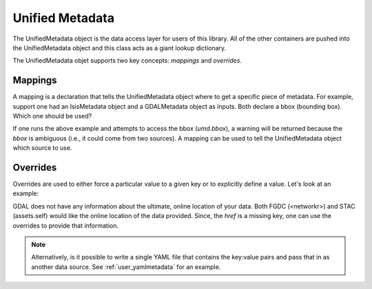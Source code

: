 Unified Metadata
================

The UnifiedMetadata object is the data access layer for users of this library. All of the other containers are pushed into the UnifiedMetadata object and this class acts as a giant lookup dictionary.

The UnifiedMetadata objet supports two key concepts: `mappings` and `overrides`.

Mappings
--------
A mapping is a declaration that tells the UnifiedMetadata object where to get a specific piece of metadata. For example, support one had an IsisMetadata object and a GDALMetadata object as inputs. Both declare a bbox (bounding box). Which one should be used?

.. code-block:: python
    :linenos:

    imd = IsisMetadata('my_cube.cub')
    gd = GDALMetadata('my_tif.tif')

    umd = UnifiedMetadata([imd, gd])

If one runs the above example and attempts to access the bbox (`umd.bbox`), a warning will be returned because the `bbox` is ambiguous (i.e., it could come from two sources). A mapping can be used to tell the UnifiedMetadata object which source to use.

.. code-block:: python
  :linenos:
  
  imd = IsisMetadata('my_cube.cub')
  gd = GDALMetadata('my_tif.tif')

  mappings = {'bbox':IsisMetadata}
  umd = UnifiedMetadata([imd, gd], mappings=mappings)

Overrides
---------
Overrides are used to either force a particular value to a given key or to explicitly define a value. Let's look at an example:

.. code-block:: python
    :linenos:

    gd = GDALMetadata('my_tif.tif')
  
    overrides = {'href':'http://where_is_my_data/my_tif.tif'}

    umd = UnifiedMetadata([gd]

GDAL does not have any information about the ultimate, online location of your data. Both FGDC (<networkr>) and STAC (assets.self) would like the online location of the data provided. Since, the `href` is a missing key, one can use the overrides to provide that information.

.. note::
  Alternatively, is it possible to write a single YAML file that contains the key:value pairs and pass that in as another data source. See :ref:`user_yamlmetadata` for an example.
